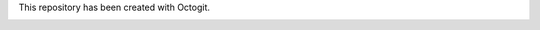 ========
========


This repository has been created with Octogit.


.. image:: http://myusuf3.github.com/octogit/assets/img/readme_image.png

